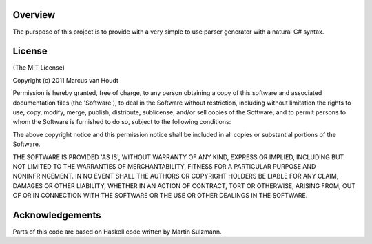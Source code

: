 
Overview
========

The purspose of this project is to provide with a very simple to use parser generator with a natural C# syntax.

License
=======

(The MIT License)

Copyright (c) 2011 Marcus van Houdt

Permission is hereby granted, free of charge, to any person obtaining a copy of this software and associated documentation files (the 'Software'), to deal in the Software without restriction, including without limitation the rights to use, copy, modify, merge, publish, distribute, sublicense, and/or sell copies of the Software, and to permit persons to whom the Software is furnished to do so, subject to the following conditions:

The above copyright notice and this permission notice shall be included in all copies or substantial portions of the Software.

THE SOFTWARE IS PROVIDED 'AS IS', WITHOUT WARRANTY OF ANY KIND, EXPRESS OR IMPLIED, INCLUDING BUT NOT LIMITED TO THE WARRANTIES OF MERCHANTABILITY, FITNESS FOR A PARTICULAR PURPOSE AND NONINFRINGEMENT. IN NO EVENT SHALL THE AUTHORS OR COPYRIGHT HOLDERS BE LIABLE FOR ANY CLAIM, DAMAGES OR OTHER LIABILITY, WHETHER IN AN ACTION OF CONTRACT, TORT OR OTHERWISE, ARISING FROM, OUT OF OR IN CONNECTION WITH THE SOFTWARE OR THE USE OR OTHER DEALINGS IN THE SOFTWARE.


Acknowledgements
================

Parts of this code are based on Haskell code written by Martin Sulzmann.